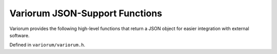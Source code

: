 .. # Copyright 2019-2021 Lawrence Livermore National Security, LLC and other
   # Variorum Project Developers. See the top-level LICENSE file for details.
   #
   # SPDX-License-Identifier: MIT

#################################
 Variorum JSON-Support Functions
#################################

Variorum provides the following high-level functions that return a JSON object
for easier integration with external software.

Defined in ``variorum/variorum.h``.

.. doxygenfunction:: variorum_get_node_power_json

.. doxygenfunction:: variorum_get_node_power_domain_info_json

